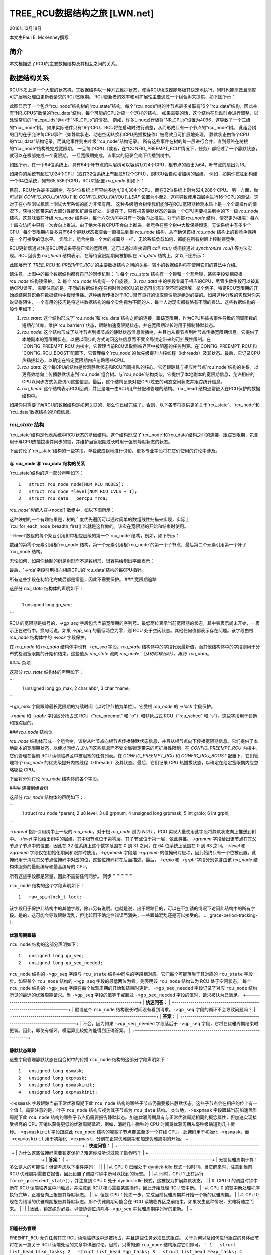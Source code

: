 ==============================================
TREE_RCU数据结构之旅 [LWN.net]
==============================================

2016年12月18日

本文由Paul E. McKenney撰写

简介
================

本文档描述了RCU的主要数据结构及其相互之间的关系。

数据结构关系
================

RCU本质上是一个大型的状态机，其数据结构以一种方式维护状态，使得RCU读取器能够极其快速地执行，同时也能高效且高度可扩展地处理由更新者请求的RCU宽限期。
RCU更新者的效率和可扩展性主要通过一个组合树来提供，如下图所示：

.. kernel-figure:: BigTreeClassicRCU.svg

此图显示了一个包含“rcu_node”结构树的“rcu_state”结构。每个“rcu_node”树的叶节点最多关联有16个“rcu_data”结构，因此共有“NR_CPUS”数量的“rcu_data”结构，每个可能的CPU对应一个这样的结构。
如果需要的话，这个结构在启动时会进行调整，以处理常见的“nr_cpu_ids”远小于“NR_CPUs”的情况。
例如，许多Linux发行版将“NR_CPUs”设置为4096，这导致了一个三级的“rcu_node”树。
如果实际硬件只有16个CPU，RCU将在启动时进行调整，从而形成只有一个节点的“rcu_node”树。
此组合树的目的在于允许每CPU事件（如静默状态、动态空闲转换和CPU热插拔操作）被高效且可扩展地处理。
静默状态由每个CPU的“rcu_data”结构记录，而其他事件则由叶级“rcu_node”结构记录。
所有这些事件在树的每一层进行合并，直到最终在树根的“rcu_node”结构处完成宽限期。
一旦每个CPU（或者，在“CONFIG_PREEMPT_RCU”情况下，任务）都经过了一个静默状态，就可以在根部完成一个宽限期。
一旦宽限期完成，该事实的记录会向下传播到树中。

如图所示，在一个64位系统上，具有64个叶节点的两层树可以容纳1,024个CPU，根节点的扇出为64，叶节点的扇出为16。

+-----------------------------------------------------------------------+
| **快速测验**：                                                         |
+-----------------------------------------------------------------------+
| 为什么叶节点的扇出不是64？                                             |
+-----------------------------------------------------------------------+
| **答案**：                                                             |
+-----------------------------------------------------------------------+
| 因为影响叶级 `rcu_node` 结构的事件类型比树的更高层级更多。因此，如果 |
| 叶级 `rcu_node` 结构的扇出是64，则这些结构的 `->structures` 上的竞争 |
| 过于激烈。在各种系统的实验表明，对于 `rcu_node` 树的叶节点，扇出为16 |
| 是合适的。                                                             |
|                                                                        |
| 当然，如果系统拥有数百或数千个CPU，可能会发现非叶级 `rcu_node` 结构 |
| 的扇出也需要减少。这种减少可以在必要时轻松执行。与此同时，如果你正 |
| 在使用这样的系统，并且遇到非叶级 `rcu_node` 结构上的竞争问题，可以  |
| 使用 `CONFIG_RCU_FANOUT` 内核配置参数根据需要减少非叶级的扇出。     |
|                                                                        |
| 对于具有强烈NUMA特性的系统构建的内核可能也需要调整 `CONFIG_RCU_FANOUT` |
| 以使 `rcu_node` 结构的域与硬件边界对齐。然而，迄今为止还没有这种需  |
| 要。                                                                   |
+-----------------------------------------------------------------------+

如果你的系统有超过1,024个CPU（或在32位系统上有超过512个CPU），则RCU会自动增加树的层级。
例如，如果你疯狂到构建一个64位系统，拥有65,536个CPU，RCU将配置 `rcu_node` 树如下：

.. kernel-figure:: HugeTreeClassicRCU.svg

目前，RCU允许最多四层树，在64位系统上可容纳多达4,194,304个CPU，而在32位系统上则为524,288个CPU。
另一方面，你可以将 `CONFIG_RCU_FANOUT` 和 `CONFIG_RCU_FANOUT_LEAF` 设置为小至2，这将导致使用四层树进行16个CPU的测试。这对于在小型测试机器上测试大型系统的能力非常有用。
这种多级组合树使我们能够在RCU宽限期检测本质上是一个全局操作的情况下，获得分区带来的大部分性能和扩展性好处。关键在于，只有报告静默状态的最后一个CPU需要推进到树的下一级 `rcu_node` 结构。这意味着在叶级 `rcu_node` 结构中，每十六次访问中只有一次会向上推进。对于内部 `rcu_node` 结构，情况更为极端：每六十四次访问中只有一次会向上推进。由于绝大多数CPU不会向上推进，锁竞争在整个树中大致保持恒定。无论系统中有多少个CPU，每个宽限期内最多只有64个静默状态报告会一直推进到根 `rcu_node` 结构，从而确保该根 `rcu_node` 结构上的锁竞争保持在一个可接受的低水平。
实际上，组合树像一个大的减震器一样，无论系统负载如何，都能在所有树层上控制锁竞争。

RCU更新器通过注册RCU回调来等待正常的宽限期，这可以通过直接调用 `call_rcu()` 或间接通过 `synchronize_rcu()` 等方法实现。RCU回调由 `rcu_head` 结构表示，在等待宽限期期间被排队在 `rcu_data` 结构上，如以下图所示：

.. kernel-figure:: BigTreePreemptRCUBHdyntickCB.svg

此图展示了 `TREE_RCU` 和 `PREEMPT_RCU` 的主要数据结构之间的关系。较小的数据结构将在使用它们的算法中介绍。

请注意，上图中的每个数据结构都有自己的同步机制：
1. 每个 `rcu_state` 结构有一个锁和一个互斥锁，某些字段受相应根 `rcu_node` 结构锁保护。
2. 每个 `rcu_node` 结构有一个自旋锁。
3. `rcu_data` 中的字段专属于相应的CPU，尽管少数字段可以被其他CPU读写。
需要注意的是，不同的数据结构在任何时候对RCU的状态可能有非常不同的理解。举个例子，特定RCU宽限期的开始或结束意识会在数据结构中缓慢传播。这种缓慢传播对于RCU具有良好的读取侧性能是绝对必要的。如果这种分散的实现对你来说显得陌生，一个有用的技巧是将这些数据结构的每个实例视为不同的人，每个人对现实都有略有不同的看法。这些数据结构的一般作用如下：

1. `rcu_state`: 这个结构形成了`rcu_node`和`rcu_data`结构之间的连接，跟踪宽限期，作为CPU热插拔事件导致的回调函数的短期存储库，维护`rcu_barrier()`状态，跟踪加速宽限期状态，并在宽限期过长时用于强制静默状态。
2. `rcu_node`: 这个结构形成了从叶节点到根节点的静默状态信息传播树，并且也从根节点到叶节点传播宽限期信息。它提供了本地副本的宽限期状态，以便以同步的方式访问这些信息而不受全局锁定带来的可扩展性限制。在`CONFIG_PREEMPT_RCU`内核中，它管理当前RCU读取侧临界区中被阻塞的任务列表。在`CONFIG_PREEMPT_RCU`和`CONFIG_RCU_BOOST`配置下，它管理每个`rcu_node`的优先级提升内核线程（kthreads）及其状态。最后，它记录CPU热插拔状态，以确定在特定宽限期内应忽略哪些CPU。
3. `rcu_data`: 这个每CPU的结构是检测静默状态和RCU回调排队的核心。它还跟踪其与相应叶节点`rcu_node`结构的关系，以更高效地向上传播静默状态到`rcu_node`组合树。与`rcu_node`结构类似，它提供了本地副本的宽限期信息，允许相应的CPU以同步方式免费访问这些信息。最后，这个结构记录对应CPU过去的动态空闲状态并跟踪统计信息。
4. `rcu_head`: 这个结构表示RCU回调，并且是唯一由RCU用户分配和管理的结构。`rcu_head`结构通常嵌入在RCU保护的数据结构中。

如果你只需要了解RCU的数据结构是如何关联的，那么你已经完成了。否则，以下各节将提供更多关于`rcu_state`、`rcu_node`和`rcu_data`数据结构的详细信息。

`rcu_state` 结构
~~~~~~~~~~~~~~~~~~~~~~~~~~~~

`rcu_state`结构是代表系统中RCU状态的基础结构。这个结构形成了`rcu_node`和`rcu_data`结构之间的连接，跟踪宽限期，包含用于与CPU热插拔事件同步的锁，并维护当宽限期过长时用于强制静默状态的状态。

下面讨论了`rcu_state`结构的一些字段，单独或成组地进行讨论。更多专业字段将在它们使用的讨论中涉及。

与`rcu_node`和`rcu_data`结构的关系
'''''''''''''''''''''''''''''''''''''''''''''''

`rcu_state`结构的这一部分声明如下：

::

    1   struct rcu_node node[NUM_RCU_NODES];
    2   struct rcu_node *level[NUM_RCU_LVLS + 1];
    3   struct rcu_data __percpu *rda;

+-----------------------------------------------------------------------+
| **快速问答**：                                                        |
+-----------------------------------------------------------------------+
| 等一下！你说`rcu_node`结构形成了一棵树，但它们被声明为一个平坦数组！为什么？ |
+-----------------------------------------------------------------------+
| **答案**：                                                            |
+-----------------------------------------------------------------------+
| 树在数组中布局。数组中的第一个节点是头部，接下来的一组节点是头部节点的子节点，以此类推，直到数组的最后一组节点是叶子节点。 |
| 请参阅以下图示来了解其工作原理。                                      |
+-----------------------------------------------------------------------+

`rcu_node`树嵌入在`->node[]`数组中，如以下图所示：

.. kernel-figure:: TreeMapping.svg

这种映射的一个有趣结果是，树的广度优先遍历可以通过简单的数组线性扫描来实现，实际上`rcu_for_each_node_breadth_first()`宏就是这样做的。该宏在宽限期的开始和结束时使用。

`->level`数组的每个条目引用树中相应层级的第一个`rcu_node`结构，例如，如下所示：

.. kernel-figure:: TreeMappingLevel.svg

数组的第零个元素引用根`rcu_node`结构，第一个元素引用根`rcu_node`的第一个子节点，最后第二个元素引用第一个叶子`rcu_node`结构。

无论如何，如果你绘制的树是树形而不是数组形，很容易绘制出平面表示：

.. kernel-figure:: TreeLevel.svg

最后，`->rda`字段引用指向相应CPU的`rcu_data`结构的每CPU指针。

所有这些字段在初始化完成后都是常量，因此不需要保护。
### 宽限期追踪

这部分 `rcu_state` 结构体的声明如下：

```
    1   unsigned long gp_seq;
```

RCU 的宽限期是编号的，`->gp_seq` 字段包含当前宽限期的序列号。最低两位表示当前宽限期的状态，其中零表示尚未开始，一表示正在进行中。换句话说，如果 `->gp_seq` 的最低两位为零，则 RCU 处于空闲状态。其他任何值都表示存在问题。该字段由根 `rcu_node` 结构体中的 `->lock` 字段保护。

在 `rcu_node` 和 `rcu_data` 结构体中也有 `->gp_seq` 字段。`rcu_state` 结构体中的字段代表最新值，而其他结构体中的字段则用于分布式检测宽限期的开始和结束。这些值从 `rcu_state` 流向 `rcu_node`（从树的根到叶），再到 `rcu_data`。

#### 杂项

这部分 `rcu_state` 结构体的声明如下：

```
    1   unsigned long gp_max;
    2   char abbr;
    3   char *name;
```

`->gp_max` 字段跟踪最长宽限期的持续时间（以时钟节拍为单位）。它受根 `rcu_node` 的 `->lock` 字段保护。

`->name` 和 `->abbr` 字段区分抢占式 RCU（“rcu_preempt” 和 “p”）和非抢占式 RCU（“rcu_sched” 和 “s”）。这些字段用于诊断和跟踪目的。

### `rcu_node` 结构体

`rcu_node` 结构体形成一个组合树，该树从叶节点向根节点传播静默状态信息，并且从根节点向下传播宽限期信息。它们提供了本地副本的宽限期状态，以便以同步方式访问这些信息而不受全局锁定带来的可扩展性限制。在 `CONFIG_PREEMPT_RCU` 内核中，它们管理在当前 RCU 读侧临界区中被阻塞的任务列表。在 `CONFIG_PREEMPT_RCU` 和 `CONFIG_RCU_BOOST` 配置下，它们管理每个 `rcu_node` 的优先级提升内核线程（kthreads）及其状态。最后，它们记录 CPU 热插拔状态，以确定在给定宽限期内应忽略哪些 CPU。

下面将分别讨论 `rcu_node` 结构体的各个字段。

#### 连接到组合树

这部分 `rcu_node` 结构体的声明如下：

```
    1   struct rcu_node *parent;
    2   u8 level;
    3   u8 grpnum;
    4   unsigned long grpmask;
    5   int grplo;
    6   int grphi;
```

`->parent` 指针引用树中上一级的 `rcu_node`，对于根 `rcu_node` 则为 `NULL`。RCU 实现大量使用此字段将静默状态向上推送到树中。`->level` 字段给出树中的层级，其中根节点位于第零层，其子节点位于第一层，依此类推。`->grpnum` 字段给出该节点在其父节点子节点中的位置，因此在 32 位系统上这个数字范围在 0 到 31 之间，在 64 位系统上范围在 0 到 63 之间。`->level` 和 `->grpnum` 字段仅在初始化期间和跟踪时使用。`->grpmask` 字段是 `->grpnum` 的位掩码对应项，因此始终只有一个位被设置。此掩码用于清除其父节点位掩码中对应的位，这些位掩码将在后面描述。最后，`->grplo` 和 `->grphi` 字段分别包含由该 `rcu_node` 结构体服务的最低编号和最高编号的 CPU。

所有这些字段都是常量，因此不需要任何同步。
同步
'''''''''''''''

``rcu_node`` 结构的这个字段声明如下：

::

     1   raw_spinlock_t lock;

该字段用于保护此结构中的其他字段，除非另有说明。也就是说，出于跟踪目的，可以在不加锁的情况下访问此结构中的所有字段。是的，这可能会导致跟踪混乱，但比起因不确定性错误而消失，一些跟踪混乱还是可以接受的。
.. _grace-period-tracking-1:

优雅周期跟踪
'''''''''''''''''''''

``rcu_node`` 结构的这部分声明如下：

::

     1   unsigned long gp_seq;
     2   unsigned long gp_seq_needed;

``rcu_node`` 结构的 ``->gp_seq`` 字段与 ``rcu_state`` 结构中同名的字段相对应。它们每个可能落后于其对应的 ``rcu_state`` 字段一步。如果某个 ``rcu_node`` 结构的 ``->gp_seq`` 字段的最低两位为零，则表明该 ``rcu_node`` 结构认为 RCU 处于空闲状态。
每个 ``rcu_node`` 结构的 ``->gp_seq`` 字段在每个优雅周期的开始和结束时更新。
``->gp_seq_needed`` 字段记录了对应 ``rcu_node`` 结构所见的最远的优雅周期请求。当 ``->gp_seq`` 字段的值等于或超过 ``->gp_seq_needed`` 字段的值时，请求被认为已满足。
+-----------------------------------------------------------------------+
| **快速问答**：                                                        |
+-----------------------------------------------------------------------+
| 假设这个 ``rcu_node`` 结构很长时间没有看到请求。``->gp_seq`` 字段的循环不会导致问题吗？ |
+-----------------------------------------------------------------------+
| **答案**：                                                            |
+-----------------------------------------------------------------------+
| 不会，因为如果 ``->gp_seq_needed`` 字段落后于 ``->gp_seq`` 字段，它将在优雅周期结束时更新。因此，即使有循环，模运算比较始终能得到正确答案。             |
+-----------------------------------------------------------------------+

静默状态跟踪
''''''''''''''''''''''''

这些字段管理静默状态在组合树中的传播
``rcu_node`` 结构的这部分字段声明如下：

::

     1   unsigned long qsmask;
     2   unsigned long expmask;
     3   unsigned long qsmaskinit;
     4   unsigned long expmaskinit;

``->qsmask`` 字段跟踪当前正常优雅周期下此 ``rcu_node`` 结构的哪些子节点仍需要报告静默状态。这些子节点会在相应的位上有一个值 1。需要注意的是，叶子 ``rcu_node`` 结构应视为其子节点为 ``rcu_data`` 结构。
类似地，``->expmask`` 字段跟踪当前加速优雅周期下此 ``rcu_node`` 结构的哪些子节点仍需要报告静默状态。加速优雅周期具有与正常优雅周期相同的概念属性，但加速实现接受极高的 CPU 开销以获得更低的优雅周期延迟，例如，消耗几十微秒的 CPU 时间将优雅周期从毫秒级缩短到几十微秒。``->qsmaskinit`` 字段跟踪此 ``rcu_node`` 结构的哪些子节点覆盖至少一个在线 CPU。
此掩码用于初始化 ``->qsmask``，而 ``->expmaskinit`` 用于初始化 ``->expmask``，分别在正常优雅周期和加速优雅周期的开始。
+-----------------------------------------------------------------------+
| **快速问答**：                                                        |
+-----------------------------------------------------------------------+
| 为什么这些位掩码需要锁定保护？难道你没听说过原子指令吗？            |
+-----------------------------------------------------------------------+
| **答案**：                                                            |
+-----------------------------------------------------------------------+
| 无锁优雅周期计算！多么诱人的可能性！但请考虑以下事件序列：             |
|                                                                       |
| #. CPU 0 已经处于 dyntick-idle 模式一段时间。当它醒来时，注意到当前 RCU 优雅周期需要它报告，因此设置了调度时钟中断可以找到的标志。 |
| #. 同时，CPU 1 正在运行 ``force_quiescent_state()``，并注意到 CPU 0 处于 dyntick-idle 模式，这被视为扩展静默状态。              |
| #. CPU 0 的调度时钟中断在 RCU 读端临界区中间触发，并注意到 RCU 核心需要某些操作，因此开始处理 RCU 软中断。                       |
| #. CPU 0 的软中断处理程序执行完毕，正准备向上报告其静默状态。                                   |
| #. 但是 CPU 1 抢先一步，完成当前优雅周期并开始一个新的优雅周期。                                  |
| #. CPU 0 现在为错误的优雅周期报告其静默状态。那个优雅周期可能会在 RCU 读端临界区之前结束。如果发生这种情况，灾难将随之而来。       |
|                                                                       |
| 因此，锁定绝对必要，以便协调位清除与 ``->gp_seq`` 中优雅周期序列号的更新。                           |
+-----------------------------------------------------------------------+

阻塞任务管理
'''''''''''''''''''''''

``PREEMPT_RCU`` 允许任务在其 RCU 读端临界区中途被抢占，并且这些任务必须显式跟踪。
关于为何以及如何进行跟踪的具体细节将在另一篇关于 RCU 读端处理的文章中详细讨论。目前，只需知道 ``rcu_node`` 结构跟踪它们即可。
```
1   struct list_head blkd_tasks;
2   struct list_head *gp_tasks;
3   struct list_head *exp_tasks;
4   bool wait_blkd_tasks;
```

``->blkd_tasks`` 字段是被阻塞和抢占任务列表的头。随着任务在 RCU 读端临界区中进行上下文切换，其 `task_struct` 结构通过 `task_struct` 的 `->rcu_node_entry` 字段被加入到对应 CPU 上执行出站上下文切换的叶 `rcu_node` 结构的 `->blkd_tasks` 列表头部。当这些任务退出它们的 RCU 读端临界区时，它们会从该列表中移除自己。因此，这个列表按时间逆序排列，如果其中一个任务阻塞了当前的优雅周期，则所有后续任务也必须阻塞同一个优雅周期。因此，指向该列表的一个指针足以跟踪所有阻塞特定优雅周期的任务。正常优雅周期的指针存储在 `->gp_tasks` 中，快速优雅周期的指针存储在 `->exp_tasks` 中。如果没有任何优雅周期正在进行或没有阻塞任务阻止优雅周期完成，则这两个字段为 `NULL`。如果这两个指针中的任何一个引用了一个从 `->blkd_tasks` 列表中移除自己的任务，那么该任务必须将指针推进到列表中的下一个任务，或者如果没有后续任务则将指针设置为 `NULL`。

例如，假设任务 T1、T2 和 T3 都绑定到了系统中编号最大的 CPU 上。如果任务 T1 在 RCU 读端临界区中被阻塞，然后开始一个快速优雅周期，接着任务 T2 在 RCU 读端临界区中被阻塞，然后开始一个正常优雅周期，最后任务 T3 在 RCU 读端临界区中被阻塞，那么最后一个叶 `rcu_node` 结构的阻塞任务列表状态如下所示：

.. kernel-figure:: blkd_task.svg

任务 T1 阻塞了两个优雅周期，任务 T2 只阻塞了正常优雅周期，而任务 T3 不阻塞任何优雅周期。请注意，这些任务在恢复执行后不会立即从列表中移除自己。相反，它们会一直留在列表中直到它们执行结束 RCU 读端临界区的最外层 `rcu_read_unlock()`。

``->wait_blkd_tasks`` 字段指示当前优雅周期是否等待一个被阻塞的任务。

### `rcu_node` 数组的大小

``rcu_node`` 数组通过一系列 C 预处理表达式来确定大小，如下所示：

```c
1 #ifdef CONFIG_RCU_FANOUT
2 #define RCU_FANOUT CONFIG_RCU_FANOUT
3 #else
4 # ifdef CONFIG_64BIT
5 # define RCU_FANOUT 64
6 # else
7 # define RCU_FANOUT 32
8 # endif
9 #endif
10
11 #ifdef CONFIG_RCU_FANOUT_LEAF
12 #define RCU_FANOUT_LEAF CONFIG_RCU_FANOUT_LEAF
13 #else
14 # ifdef CONFIG_64BIT
15 # define RCU_FANOUT_LEAF 64
16 # else
17 # define RCU_FANOUT_LEAF 32
18 # endif
19 #endif
20
21 #define RCU_FANOUT_1        (RCU_FANOUT_LEAF)
22 #define RCU_FANOUT_2        (RCU_FANOUT_1 * RCU_FANOUT)
23 #define RCU_FANOUT_3        (RCU_FANOUT_2 * RCU_FANOUT)
24 #define RCU_FANOUT_4        (RCU_FANOUT_3 * RCU_FANOUT)
25
26 #if NR_CPUS <= RCU_FANOUT_1
27 #  define RCU_NUM_LVLS        1
28 #  define NUM_RCU_LVL_0        1
29 #  define NUM_RCU_NODES        NUM_RCU_LVL_0
30 #  define NUM_RCU_LVL_INIT    { NUM_RCU_LVL_0 }
31 #  define RCU_NODE_NAME_INIT  { "rcu_node_0" }
32 #  define RCU_FQS_NAME_INIT   { "rcu_node_fqs_0" }
33 #  define RCU_EXP_NAME_INIT   { "rcu_node_exp_0" }
34 #elif NR_CPUS <= RCU_FANOUT_2
35 #  define RCU_NUM_LVLS        2
36 #  define NUM_RCU_LVL_0        1
37 #  define NUM_RCU_LVL_1        DIV_ROUND_UP(NR_CPUS, RCU_FANOUT_1)
38 #  define NUM_RCU_NODES        (NUM_RCU_LVL_0 + NUM_RCU_LVL_1)
39 #  define NUM_RCU_LVL_INIT    { NUM_RCU_LVL_0, NUM_RCU_LVL_1 }
40 #  define RCU_NODE_NAME_INIT  { "rcu_node_0", "rcu_node_1" }
41 #  define RCU_FQS_NAME_INIT   { "rcu_node_fqs_0", "rcu_node_fqs_1" }
42 #  define RCU_EXP_NAME_INIT   { "rcu_node_exp_0", "rcu_node_exp_1" }
43 #elif NR_CPUS <= RCU_FANOUT_3
44 #  define RCU_NUM_LVLS        3
45 #  define NUM_RCU_LVL_0        1
46 #  define NUM_RCU_LVL_1        DIV_ROUND_UP(NR_CPUS, RCU_FANOUT_2)
47 #  define NUM_RCU_LVL_2        DIV_ROUND_UP(NR_CPUS, RCU_FANOUT_1)
48 #  define NUM_RCU_NODES        (NUM_RCU_LVL_0 + NUM_RCU_LVL_1 + NUM_RCU_LVL_2)
49 #  define NUM_RCU_LVL_INIT    { NUM_RCU_LVL_0, NUM_RCU_LVL_1, NUM_RCU_LVL_2 }
50 #  define RCU_NODE_NAME_INIT  { "rcu_node_0", "rcu_node_1", "rcu_node_2" }
51 #  define RCU_FQS_NAME_INIT   { "rcu_node_fqs_0", "rcu_node_fqs_1", "rcu_node_fqs_2" }
52 #  define RCU_EXP_NAME_INIT   { "rcu_node_exp_0", "rcu_node_exp_1", "rcu_node_exp_2" }
53 #elif NR_CPUS <= RCU_FANOUT_4
54 #  define RCU_NUM_LVLS        4
55 #  define NUM_RCU_LVL_0        1
56 #  define NUM_RCU_LVL_1        DIV_ROUND_UP(NR_CPUS, RCU_FANOUT_3)
57 #  define NUM_RCU_LVL_2        DIV_ROUND_UP(NR_CPUS, RCU_FANOUT_2)
58 #  define NUM_RCU_LVL_3        DIV_ROUND_UP(NR_CPUS, RCU_FANOUT_1)
59 #  define NUM_RCU_NODES        (NUM_RCU_LVL_0 + NUM_RCU_LVL_1 + NUM_RCU_LVL_2 + NUM_RCU_LVL_3)
60 #  define NUM_RCU_LVL_INIT    { NUM_RCU_LVL_0, NUM_RCU_LVL_1, NUM_RCU_LVL_2, NUM_RCU_LVL_3 }
61 #  define RCU_NODE_NAME_INIT  { "rcu_node_0", "rcu_node_1", "rcu_node_2", "rcu_node_3" }
62 #  define RCU_FQS_NAME_INIT   { "rcu_node_fqs_0", "rcu_node_fqs_1", "rcu_node_fqs_2", "rcu_node_fqs_3" }
63 #  define RCU_EXP_NAME_INIT   { "rcu_node_exp_0", "rcu_node_exp_1", "rcu_node_exp_2", "rcu_node_exp_3" }
64 #else
65 # error "CONFIG_RCU_FANOUT insufficient for NR_CPUS"
66 #endif
```

``rcu_node`` 结构的最大层级数目前限制为四层，如第 21-24 行和随后的“if”语句结构所示。对于 32 位系统，这允许最多 16 * 32 * 32 * 32 = 524,288 个 CPU，这应该至少在未来几年内足够使用。对于 64 位系统，允许 16 * 64 * 64 * 64 = 4,194,304 个 CPU，这应该可以支持未来十年左右的时间。这个四层树还允许使用 `CONFIG_RCU_FANOUT=8` 构建的内核支持最多 4096 个 CPU，这可能对具有每个插槽八个 CPU 的非常大的系统有用（但请注意，还没有人展示过由于插槽与 `rcu_node` 边界不一致导致的任何可测量性能下降）。此外，构建具有完整四层 `rcu_node` 树的内核可以更好地测试 RCU 的合并树代码。

``RCU_FANOUT`` 符号控制 `rcu_node` 树的每个非叶节点级别允许的最大子节点数量。如果未指定 `CONFIG_RCU_FANOUT` Kconfig 选项，则根据系统的字长来设置它，这也是 Kconfig 的默认值。

``RCU_FANOUT_LEAF`` 符号控制每个叶 `rcu_node` 结构处理的 CPU 数量。经验表明，允许每个叶 `rcu_node` 结构处理 64 个 CPU（如 64 位系统中 `->qsmask` 字段所允许的那样）会导致对叶 `rcu_node` 结构的 `->lock` 字段的过度争用。因此，默认情况下每个叶 `rcu_node` 结构处理的 CPU 数量限制为 16。如果未指定 `CONFIG_RCU_FANOUT_LEAF`，则选择的值基于系统的字长，与 `CONFIG_RCU_FANOUT` 相同。第 11-19 行执行此计算。

第 21-24 行计算单层（包含一个 `rcu_node` 结构）、两层、三层和四层 `rcu_node` 树分别支持的最大 CPU 数量，给定由 `RCU_FANOUT` 和 `RCU_FANOUT_LEAF` 指定的扇出值。

这些 CPU 数量被保留到 C 预处理器变量 `RCU_FANOUT_1`、`RCU_FANOUT_2`、`RCU_FANOUT_3` 和 `RCU_FANOUT_4` 中。

这些变量用于控制跨越第 26-66 行的 C 预处理器 `#if` 语句，该语句计算树的每一级所需的 `rcu_node` 结构的数量以及所需层级的数量。层级数量被放置在 C 预处理器变量 `NUM_RCU_LVLS` 中，由第 27、35、44 和 54 行设置。树顶层的 `rcu_node` 结构数量始终为 1，并且这个值无条件地放置在 `NUM_RCU_LVL_0` 中，由第 28、36、45 和 55 行设置。其余层级（如果有）的 `rcu_node` 树通过将最大 CPU 数量除以从当前层级到下层支持的扇出并向上取整来计算。这项计算由第 37、46-47 和 56-58 行完成。第 31-33、40-42、50-52 和 62-63 行创建锁依赖锁类名称的初始化器。最后，第 64-66 行在最大 CPU 数量超出指定扇出的情况下产生错误。
```
``rcu_segcblist`` 结构
~~~~~~~~~~~~~~~~~~~~~~~~~~~~~~~

``rcu_segcblist`` 结构维护了一个分段的回调列表，如下所示：

::

    1 #define RCU_DONE_TAIL        0
    2 #define RCU_WAIT_TAIL        1
    3 #define RCU_NEXT_READY_TAIL  2
    4 #define RCU_NEXT_TAIL        3
    5 #define RCU_CBLIST_NSEGS     4
    6
    7 struct rcu_segcblist {
    8   struct rcu_head *head;
    9   struct rcu_head **tails[RCU_CBLIST_NSEGS];
   10   unsigned long gp_seq[RCU_CBLIST_NSEGS];
   11   long len;
   12   long len_lazy;
   13 };

分段说明如下：

1. ``RCU_DONE_TAIL``：回调函数的宽限期已结束。这些回调函数已经准备好被调用。
2. ``RCU_WAIT_TAIL``：等待当前宽限期的回调函数。注意，不同的 CPU 可能对当前宽限期有不同的理解，因此需要 ``->gp_seq`` 字段。
3. ``RCU_NEXT_READY_TAIL``：等待下一个宽限期开始的回调函数。
4. ``RCU_NEXT_TAIL``：尚未与任何宽限期关联的回调函数。

``->head`` 指针指向列表中的第一个回调函数，或者如果列表中没有回调函数则为 ``NULL``（这并不意味着列表为空）。

``->tails[]`` 数组中的每个元素引用了对应分段列表中最后一个回调函数的 ``->next`` 指针，或者如果该分段及其所有之前的分段都为空，则引用列表的 ``->head`` 指针。如果对应的分段为空，但某些之前的分段不为空，则数组元素与其前一个元素相同。较旧的回调函数更接近列表头部，而新的回调函数添加到列表尾部。下面的图展示了 ``->head`` 指针、``->tails[]`` 数组和回调函数之间的关系：

.. kernel-figure:: nxtlist.svg

在图中，``->head`` 指针指向列表中的第一个 RCU 回调函数。``->tails[RCU_DONE_TAIL]`` 数组元素指向 ``->head`` 指针本身，表示没有任何回调函数准备就绪。``->tails[RCU_WAIT_TAIL]`` 数组元素指向回调函数 CB 2 的 ``->next`` 指针，表示 CB 1 和 CB 2 都在等待当前的宽限期，尽管可能存在关于哪个宽限期是当前宽限期的不同意见。``->tails[RCU_NEXT_READY_TAIL]`` 数组元素指向与 ``->tails[RCU_WAIT_TAIL]`` 相同的 RCU 回调函数，表示没有回调函数在等待下一个 RCU 宽限期。``->tails[RCU_NEXT_TAIL]`` 数组元素指向 CB 4 的 ``->next`` 指针，表示所有剩余的 RCU 回调函数尚未分配到 RCU 宽限期。请注意，除非回调函数列表为空，否则 ``->tails[RCU_NEXT_TAIL]`` 数组元素始终指向最后一个 RCU 回调函数的 ``->next`` 指针，在这种情况下它指向 ``->head`` 指针。

``->tails[RCU_NEXT_TAIL]`` 数组元素有一个额外的重要特殊情况：当此列表被禁用时，它可以为 ``NULL``。当相应的 CPU 离线或相应的 CPU 的回调函数被卸载到 kthread 时，列表会被禁用，这两者都在其他地方描述过。

CPU 会随着宽限期的推进将回调函数从 ``RCU_NEXT_TAIL`` 移动到 ``RCU_NEXT_READY_TAIL``，再到 ``RCU_WAIT_TAIL``，最后到 ``RCU_DONE_TAIL`` 分段。

``->gp_seq[]`` 数组记录了与列表分段对应的宽限期编号。这使得不同的 CPU 对当前宽限期有不同的理解，但仍能避免提前调用它们的回调函数。特别是，这允许长时间处于空闲状态的 CPU 在重新唤醒后确定哪些回调函数可以被调用。

``->len`` 计数器包含 ``->head`` 中的回调函数数量，而 ``->len_lazy`` 包含那些已知仅释放内存且其调用可以安全延迟的回调函数数量。
...重要...

   是`->len`字段决定了`rcu_segcblist`结构是否有关联的回调函数，而不是`->head`指针。原因是所有准备调用的回调函数（即在`RCU_DONE_TAIL`段中的那些）在回调调用时（`rcu_do_batch`）会一次性提取出来，因此如果`rcu_segcblist`中没有未完成的回调函数，`->head`可能会被设置为NULL。如果必须推迟回调调用，例如因为高优先级进程在这个CPU上刚刚被唤醒，则剩余的回调函数将重新放回`RCU_DONE_TAIL`段，`->head`再次指向该段的起始位置。简而言之，即使CPU一直有回调函数存在，`head`字段也可能短暂地为`NULL`。因此，测试`->head`指针是否为`NULL`是不合适的。
相反，`->len`和`->len_lazy`计数器仅在相应的回调函数被调用后才进行调整。这意味着`->len`计数器为零仅当`rcu_segcblist`结构确实没有回调函数。当然，对`->len`计数器的离CPU采样需要谨慎使用适当的同步机制，例如内存屏障。这种同步可能会稍微复杂一些，特别是在`rcu_barrier()`的情况下。

`rcu_data`结构
~~~~~~~~~~~~~~

`rcu_data`维护了RCU子系统的每个CPU状态。除非另有说明，否则此结构中的字段只能从相应的CPU（和跟踪）访问。此结构是检测静默状态和RCU回调排队的核心。它还跟踪与相应的叶节点`rcu_node`结构的关系，以便更高效地传播静默状态到`rcu_node`组合树。像`rcu_node`结构一样，它提供了本地副本的宽限期信息，允许从相应CPU免费同步访问这些信息。最后，此结构记录了相应CPU过去的动态空闲状态，并跟踪统计信息。接下来的部分将单独讨论`rcu_data`结构的各个字段。

与其他数据结构的连接
'''''''''''''''''''''''''''''''''''

`rcu_data`结构的这一部分如下声明：

::

     1   int cpu;
     2   struct rcu_node *mynode;
     3   unsigned long grpmask;
     4   bool beenonline;

`->cpu`字段包含相应CPU的编号，而`->mynode`字段引用相应的`rcu_node`结构。`->mynode`用于在组合树中传播静默状态。这两个字段是常量，因此不需要同步。

`->grpmask`字段表示对应于此`rcu_data`结构的`->mynode->qsmask`中的位，并且在传播静默状态时也使用该字段。`->beenonline`标志在相应CPU上线时设置，这意味着调试跟踪不必输出任何未设置此标志的`rcu_data`结构。

静默状态和宽限期跟踪
'''''''''''''''''''''''''''''''''''''''''

`rcu_data`结构的这一部分如下声明：

::

     1   unsigned long gp_seq;
     2   unsigned long gp_seq_needed;
     3   bool cpu_no_qs;
     4   bool core_needs_qs;
     5   bool gpwrap;

`->gp_seq`字段是`rcu_state`和`rcu_node`结构中同名字段的对应项。`->gp_seq_needed`字段是`rcu_node`结构中同名字段的对应项。它们可能各自落后其对应的`rcu_node`一个或更多，但在`CONFIG_NO_HZ_IDLE`和`CONFIG_NO_HZ_FULL`内核中，对于处于动态空闲模式的CPU，可以任意滞后（但在退出动态空闲模式时，这些计数器将赶上）。如果给定`rcu_data`结构的`->gp_seq`的最低两位为零，则此`rcu_data`结构认为RCU处于空闲状态。
+-----------------------------------------------------------------------+
| **快速问答**：                                                        |
+-----------------------------------------------------------------------+
| 所有这些宽限期数字的复制只会导致巨大的混乱。为什么不只保留一个全局序列号就完了呢？|
+-----------------------------------------------------------------------+
| **答案**：                                                            |
+-----------------------------------------------------------------------+
| 因为如果只有一个全局序列号，则需要一个全局锁来安全地访问和更新它。如果我们不打算有一个全局锁，就需要仔细管理每个节点上的数字。回想之前快速问答的答案，将先前采样的静默状态应用到错误的宽限期上的后果是非常严重的。|
+-----------------------------------------------------------------------+

`->cpu_no_qs`标志表示CPU尚未通过静默状态，而`->core_needs_qs`标志表示RCU核心需要来自相应CPU的静默状态。

`->gpwrap`字段表示相应CPU保持空闲时间过长，以至于`gp_seq`计数器有溢出的风险，这将导致CPU在其下一次退出空闲时忽略其计数器的值。
RCU 回调处理
'''''''''''''''''''''

在没有 CPU 热插拔事件的情况下，RCU 回调由注册它们的同一个 CPU 调用。这纯粹是一个缓存局部性优化：回调可以并且确实会在除了注册它的 CPU 之外的其他 CPU 上被调用。毕竟，如果注册某个回调的 CPU 在回调能够被调用之前已经下线，那么实际上别无选择。这部分 `rcu_data` 结构体声明如下：

::

    1 struct rcu_segcblist cblist;
    2 long qlen_last_fqs_check;
    3 unsigned long n_cbs_invoked;
    4 unsigned long n_nocbs_invoked;
    5 unsigned long n_cbs_orphaned;
    6 unsigned long n_cbs_adopted;
    7 unsigned long n_force_qs_snap;
    8 long blimit;

`->cblist` 结构是前面描述过的分段回调列表。每当 CPU 注意到另一个 RCU 宽限期已完成时，它会推进其 `rcu_data` 结构中的回调。CPU 通过检测其 `rcu_data` 结构的 `->gp_seq` 字段值与其叶子 `rcu_node` 结构的不同来发现 RCU 宽限期的完成。回想一下，每个 `rcu_node` 结构的 `->gp_seq` 字段在每个宽限期的开始和结束时都会更新。
`->qlen_last_fqs_check` 和 `->n_force_qs_snap` 协调了当回调列表过长时从 `call_rcu()` 及其相关函数强制进入静默状态的操作。
`->n_cbs_invoked`、`->n_cbs_orphaned` 和 `->n_cbs_adopted` 字段分别统计了被调用的回调数量、当前 CPU 下线时发送给其他 CPU 的回调数量以及当其他 CPU 下线时从其他 CPU 接收到的回调数量。`->n_nocbs_invoked` 在 CPU 的回调被卸载到 kthread 时使用。
最后，`->blimit` 计数器是在给定时间可调用的最大 RCU 回调数量。

动态滴答-空闲处理
'''''''''''''''''''''

这部分 `rcu_data` 结构体声明如下：

::

     1   int dynticks_snap;
     2   unsigned long dynticks_fqs;

`->dynticks_snap` 字段用于在强制静默状态时获取相应 CPU 的动态滴答空闲状态快照，因此可以从其他 CPU 访问。最后，`->dynticks_fqs` 字段用于计算该 CPU 被确定为空闲状态的次数，并用于跟踪和调试目的。
这部分 `rcu_data` 结构体声明如下：

::

     1   long dynticks_nesting;
     2   long dynticks_nmi_nesting;
     3   atomic_t dynticks;
     4   bool rcu_need_heavy_qs;
     5   bool rcu_urgent_qs;

这些字段在 `rcu_data` 结构中维护相应 CPU 的动态滴答空闲状态。除非另有说明，这些字段只能从相应 CPU（以及跟踪）访问。
`->dynticks_nesting` 字段计算进程执行的嵌套深度，因此在正常情况下此计数器的值为零或一。NMI、IRQ 和追踪器则由 `->dynticks_nmi_nesting` 字段计数。由于 NMI 无法屏蔽，对该变量的更改必须谨慎进行，使用 Andy Lutomirski 提供的算法。初始的空闲转换增加一次，嵌套转换增加两次，因此五层嵌套表示为 `->dynticks_nmi_nesting` 值为九。因此，这个计数器可以被认为是在计算该 CPU 不能进入动态滴答空闲模式的原因数量，除了进程级别的转换。
然而，事实证明，在非空闲内核上下文中运行时，Linux 内核完全有能力进入永远不会退出的中断处理器，反之亦然。因此，每当 `->dynticks_nesting` 字段从零递增时，`->dynticks_nmi_nesting` 字段将设置为一个较大的正数；而当 `->dynticks_nesting` 字段递减回零时，`->dynticks_nmi_nesting` 字段将设置为零。假设嵌套中断的数量不足以使计数器溢出，则这种方法在对应 CPU 从进程上下文进入空闲循环时每次都会修正 `->dynticks_nmi_nesting` 字段。
`->dynticks` 字段计算相应 CPU 进入和退出动态滴答空闲模式或用户模式的转换次数，因此当 CPU 处于动态滴答空闲模式或用户模式时，该计数器具有偶数值，否则具有奇数值。为了支持用户模式自适应滴答（详见 Documentation/timers/no_hz.rst），需要对用户模式的转换进行计数。
``->rcu_need_heavy_qs`` 字段用于记录 RCU 核心代码确实希望从对应的 CPU 获得一个静默状态，甚至愿意为此调用重量级的 dyntick 计数器操作。此标志由 RCU 的上下文切换和 `cond_resched()` 代码检查，它们会提供短暂的空闲停留时间作为响应。

最后，`->rcu_urgent_qs` 字段用于记录 RCU 核心代码确实希望从对应的 CPU 获得一个静默状态，并且其他字段表示了 RCU 对这个静默状态的迫切程度。此标志由 RCU 的上下文切换路径 (`rcu_note_context_switch`) 和 `cond_resched` 代码检查。

+-----------------------------------------------------------------------+
| **快速问答**：                                                       |
+-----------------------------------------------------------------------+
| 为什么不简单地将 `->dynticks_nesting` 和 `->dynticks_nmi_nesting` 计数器合并成一个简单的计数器来统计对应 CPU 不空闲的原因数量呢？ |
+-----------------------------------------------------------------------+
| **答案**：                                                           |
+-----------------------------------------------------------------------+
| 因为这样做会在中断处理程序永远不返回或能够从伪造的中断返回的情况下失败。 |
+-----------------------------------------------------------------------+

在某些特殊用途的构建中存在额外的字段，并单独讨论。
`rcu_head` 结构体
~~~~~~~~~~~~~~~~~~~~~~~~~~

每个 `rcu_head` 结构体代表一个 RCU 回调。这些结构体通常嵌入在使用异步恩典期算法的 RCU 保护数据结构中。相比之下，在使用阻塞等待 RCU 恩典期算法时，RCU 用户无需提供 `rcu_head` 结构体。
`rcu_head` 结构体具有以下字段：

::

     1   struct rcu_head *next;
     2   void (*func)(struct rcu_head *head);

`->next` 字段用于将 `rcu_head` 结构体链接到 `rcu_data` 结构体中的列表中。`->func` 字段是一个指针，指向当回调准备被调用时应调用的函数，并将 `rcu_head` 结构体的指针传递给该函数。然而，`kfree_rcu()` 使用 `->func` 字段来记录 `rcu_head` 结构体在其包含的 RCU 保护数据结构内的偏移量。
这两个字段都是 RCU 内部使用的。从 RCU 用户的角度来看，此结构体是一个不透明的“饼干”。

+-----------------------------------------------------------------------+
| **快速问答**：                                                       |
+-----------------------------------------------------------------------+
| 鉴于回调函数 `->func` 接收 `rcu_head` 结构体的指针，该函数如何找到包含的 RCU 保护数据结构的起始位置？              |
+-----------------------------------------------------------------------+
| **答案**：                                                           |
+-----------------------------------------------------------------------+
| 实际上，每种类型的 RCU 保护数据结构都有一个单独的回调函数。因此，回调函数可以使用 Linux 内核中的 `container_of()` 宏（或其他软件环境中的指针操作设施）来找到包含结构的起始位置。 |
+-----------------------------------------------------------------------+

`task_struct` 结构体中的 RCU 特定字段
~~~~~~~~~~~~~~~~~~~~~~~~~~~~~~~~~~~~~~~~~~~~~~~~~~~~

`CONFIG_PREEMPT_RCU` 实现使用 `task_struct` 结构体中的附加字段：

::

    1 #ifdef CONFIG_PREEMPT_RCU
    2   int rcu_read_lock_nesting;
    3   union rcu_special rcu_read_unlock_special;
    4   struct list_head rcu_node_entry;
    5   struct rcu_node *rcu_blocked_node;
    6 #endif /* #ifdef CONFIG_PREEMPT_RCU */
    7 #ifdef CONFIG_TASKS_RCU
    8   unsigned long rcu_tasks_nvcsw;
    9   bool rcu_tasks_holdout;
   10   struct list_head rcu_tasks_holdout_list;
   11   int rcu_tasks_idle_cpu;
   12 #endif /* #ifdef CONFIG_TASKS_RCU */

`->rcu_read_lock_nesting` 字段记录 RCU 读侧临界区的嵌套级别，而 `->rcu_read_unlock_special` 字段是一个位掩码，记录需要 `rcu_read_unlock()` 进行额外工作的特殊条件。`->rcu_node_entry` 字段用于形成已在一个可抢占 RCU 读侧临界区内阻塞的任务列表，而 `->rcu_blocked_node` 字段引用该任务所属的 `rcu_node` 结构体，或者如果它没有在一个可抢占 RCU 读侧临界区内阻塞则为 `NULL`。

`->rcu_tasks_nvcsw` 字段跟踪当前 tasks-RCU 恩典期开始时此任务经历的自愿上下文切换次数，`->rcu_tasks_holdout` 在当前 tasks-RCU 恩典期等待此任务时被设置，`->rcu_tasks_holdout_list` 是将此任务加入等待列表的列表元素，而 `->rcu_tasks_idle_cpu` 跟踪此空闲任务正在运行的 CPU，但仅当任务当前正在运行时，即 CPU 当前处于空闲状态时。

访问函数
~~~~~~~~~~~~~~~~~~

以下列出显示了 `rcu_get_root()`、`rcu_for_each_node_breadth_first` 和 `rcu_for_each_leaf_node()` 函数和宏：

::

     1 static struct rcu_node *rcu_get_root(struct rcu_state *rsp)
     2 {
     3   return &rsp->node[0];
     4 }
     5
     6 #define rcu_for_each_node_breadth_first(rsp, rnp) \
     7   for ((rnp) = &(rsp)->node[0]; \
     8        (rnp) < &(rsp)->node[NUM_RCU_NODES]; (rnp)++)
     9
    10 #define rcu_for_each_leaf_node(rsp, rnp) \
    11   for ((rnp) = (rsp)->level[NUM_RCU_LVLS - 1]; \
    12        (rnp) < &(rsp)->node[NUM_RCU_NODES]; (rnp)++)

`rcu_get_root()` 仅仅返回指定 `rcu_state` 结构体的 `->node[]` 数组的第一个元素的指针，即根 `rcu_node` 结构体。

如前所述，`rcu_for_each_node_breadth_first()` 宏利用了 `rcu_node` 结构体在 `rcu_state` 结构体的 `->node[]` 数组中的布局，通过简单遍历数组进行广度优先遍历。同样，`rcu_for_each_leaf_node()` 宏只遍历数组的最后一部分，从而只遍历叶节点 `rcu_node` 结构体。
+-----------------------------------------------------------------------+
| **快速测验**：                                                         |
+-----------------------------------------------------------------------+
| 如果 ``rcu_node`` 树只包含一个节点，``rcu_for_each_leaf_node()`` 会做什么？ |
+-----------------------------------------------------------------------+
| **答案**：                                                             |
+-----------------------------------------------------------------------+
| 在单节点情况下，``rcu_for_each_leaf_node()`` 会遍历该单个节点。         |
+-----------------------------------------------------------------------+

总结
~~~~~~~

因此，RCU 的状态由一个 ``rcu_state`` 结构表示，其中包含 ``rcu_node`` 和 ``rcu_data`` 结构的组合树。最后，在 ``CONFIG_NO_HZ_IDLE`` 内核中，每个 CPU 的动态空闲状态通过 ``rcu_data`` 结构中的动态时钟相关字段进行跟踪。如果你读到这里，你已经为阅读本系列其他文章中的代码分析做好了充分准备。

致谢
~~~~~~~~~~~~~~~

我要感谢 Cyrill Gorcunov、Mathieu Desnoyers、Dhaval Giani、Paul Turner、Abhishek Srivastava、Matt Kowalczyk 和 Serge Hallyn 帮助我将本文档整理得更易于阅读。

法律声明
~~~~~~~~~~~~~~~

本作品代表作者的观点，并不一定代表 IBM 的观点。
Linux 是 Linus Torvalds 的注册商标。
其他公司、产品和服务名称可能是他人的商标或服务标志。
